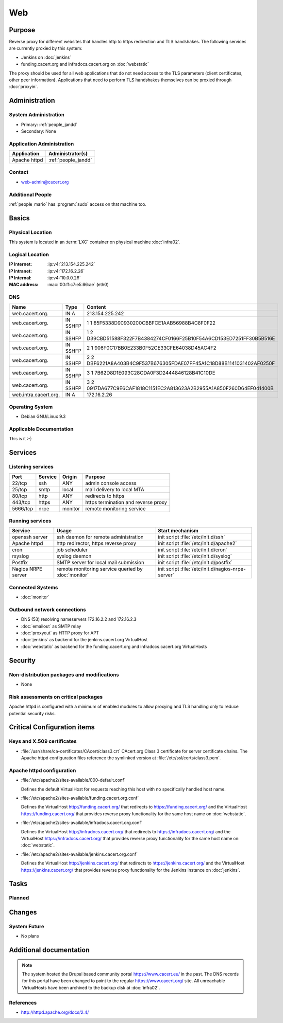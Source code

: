 .. index::
   single: Systems; Web

===
Web
===

Purpose
=======

Reverse proxy for different websites that handles http to https redirection and
TLS handshakes. The following services are currently proxied by this system:

* Jenkins on :doc:`jenkins`
* funding.cacert.org and infradocs.cacert.org on :doc:`webstatic`

The proxy should be used for all web applications that do not need access to the
TLS parameters (client certificates, other peer information). Applications that
need to perform TLS handshakes themselves can be proxied through :doc:`proxyin`.

Administration
==============

System Administration
---------------------

* Primary: :ref:`people_jandd`
* Secondary: None

Application Administration
--------------------------

+---------------+---------------------+
| Application   | Administrator(s)    |
+===============+=====================+
| Apache httpd  | :ref:`people_jandd` |
+---------------+---------------------+

Contact
-------

* web-admin@cacert.org

Additional People
-----------------

:ref:`people_mario` has :program:`sudo` access on that machine too.

Basics
======

Physical Location
-----------------

This system is located in an :term:`LXC` container on physical machine
:doc:`infra02`.

Logical Location
----------------

:IP Internet: :ip:v4:`213.154.225.242`
:IP Intranet: :ip:v4:`172.16.2.26`
:IP Internal: :ip:v4:`10.0.0.26`
:MAC address: :mac:`00:ff:c7:e5:66:ae` (eth0)

.. seealso::

   See :doc:`../network`

DNS
---

.. index::
   single: DNS records; Web

===================== ======== ====================================================================
Name                  Type     Content
===================== ======== ====================================================================
web.cacert.org.       IN A     213.154.225.242
web.cacert.org.       IN SSHFP 1 1 85F5338D90930200CBBFCE1AAB56988B4C8F0F22
web.cacert.org.       IN SSHFP 1 2 D39CBD51588F322F7B4384274CF0166F25B10F54A6CD153ED7251FF30B5B516E
web.cacert.org.       IN SSHFP 2 1 906F0C17BB0E233B0F52CE33CFE64038D45AC4F2
web.cacert.org.       IN SSHFP 2 2 DBF6221A8A403B4C9F537B676305FDAE07FF45A1C18D88B1141031402AF0250F
web.cacert.org.       IN SSHFP 3 1 7B62D8D1E093C28CDA0F3D2444846128B41C10DE
web.cacert.org.       IN SSHFP 3 2 0917DA677C9E6CAF1818C1151EC2A813623A2B2955A1A850F260D64EF041400B
web.intra.cacert.org. IN A     172.16.2.26
===================== ======== ====================================================================

.. seealso::

   See :wiki:`SystemAdministration/Procedures/DNSChanges`

Operating System
----------------

.. index::
   single: Debian GNU/Linux; Stretch
   single: Debian GNU/Linux; 9.3

* Debian GNU/Linux 9.3

Applicable Documentation
------------------------

This is it :-)

Services
========

Listening services
------------------

+----------+-----------+-----------+-----------------------------------------+
| Port     | Service   | Origin    | Purpose                                 |
+==========+===========+===========+=========================================+
| 22/tcp   | ssh       | ANY       | admin console access                    |
+----------+-----------+-----------+-----------------------------------------+
| 25/tcp   | smtp      | local     | mail delivery to local MTA              |
+----------+-----------+-----------+-----------------------------------------+
| 80/tcp   | http      | ANY       | redirects to https                      |
+----------+-----------+-----------+-----------------------------------------+
| 443/tcp  | https     | ANY       | https termination and reverse proxy     |
+----------+-----------+-----------+-----------------------------------------+
| 5666/tcp | nrpe      | monitor   | remote monitoring service               |
+----------+-----------+-----------+-----------------------------------------+

Running services
----------------

.. index::
   single: Apache
   single: Postfix
   single: cron
   single: nrpe
   single: openssh
   single: rsyslog

+--------------------+---------------------+----------------------------------------+
| Service            | Usage               | Start mechanism                        |
+====================+=====================+========================================+
| openssh server     | ssh daemon for      | init script :file:`/etc/init.d/ssh`    |
|                    | remote              |                                        |
|                    | administration      |                                        |
+--------------------+---------------------+----------------------------------------+
| Apache httpd       | http redirector,    | init script                            |
|                    | https reverse proxy | :file:`/etc/init.d/apache2`            |
+--------------------+---------------------+----------------------------------------+
| cron               | job scheduler       | init script :file:`/etc/init.d/cron`   |
+--------------------+---------------------+----------------------------------------+
| rsyslog            | syslog daemon       | init script                            |
|                    |                     | :file:`/etc/init.d/syslog`             |
+--------------------+---------------------+----------------------------------------+
| Postfix            | SMTP server for     | init script                            |
|                    | local mail          | :file:`/etc/init.d/postfix`            |
|                    | submission          |                                        |
+--------------------+---------------------+----------------------------------------+
| Nagios NRPE server | remote monitoring   | init script                            |
|                    | service queried by  | :file:`/etc/init.d/nagios-nrpe-server` |
|                    | :doc:`monitor`      |                                        |
+--------------------+---------------------+----------------------------------------+

Connected Systems
-----------------

* :doc:`monitor`

Outbound network connections
----------------------------

* DNS (53) resolving nameservers 172.16.2.2 and 172.16.2.3
* :doc:`emailout` as SMTP relay
* :doc:`proxyout` as HTTP proxy for APT
* :doc:`jenkins` as backend for the jenkins.cacert.org VirtualHost
* :doc:`webstatic` as backend for the funding.cacert.org and
  infradocs.cacert.org VirtualHosts

Security
========

.. sshkeys::
   :RSA:     SHA256:05y9UViPMi97Q4QnTPAWbyWxD1SmzRU+1yUf8wtbUW4 MD5:6d:e5:7e:1d:72:d5:5e:f8:43:80:94:a8:b1:0d:9b:81
   :DSA:     SHA256:2/YiGopAO0yfU3tnYwX9rgf/RaHBjYixFBAxQCrwJQ8 MD5:00:27:11:fe:58:9d:d8:e5:c5:35:34:27:bb:79:86:16
   :ECDSA:   SHA256:CRfaZ3yebK8YGMEVHsKoE2I6KylVoahQ8mDWTvBBQAs MD5:7f:91:92:80:f2:b5:2f:5d:8e:11:3f:9b:62:48:e7:18
   :ED25519: SHA256:IHm9Gjf0u753ADO+WDYLFuHwPK3ReAe101xG/NeCwYk MD5:82:ab:13:33:ee:69:cf:09:18:20:d0:9c:b9:a0:0e:61

Non-distribution packages and modifications
-------------------------------------------

* None

Risk assessments on critical packages
-------------------------------------

Apache httpd is configured with a minimum of enabled modules to allow proxying
and TLS handling only to reduce potential security risks.

Critical Configuration items
============================

Keys and X.509 certificates
---------------------------

.. sslcert:: funding.cacert.org
   :altnames:   DNS:funding.cacert.org
   :certfile:   /etc/ssl/certs/funding.cacert.org.crt
   :keyfile:    /etc/ssl/private/funding.cacert.org.key
   :serial:     02A770
   :expiration: Feb 16 12:07:35 19 GMT
   :sha1fp:     36:E0:A1:86:7A:FA:C6:F4:86:9F:CC:9C:61:4D:B9:A4:7C:0F:9F:C9
   :issuer:     CAcert Class 3 Root

.. sslcert:: infradocs.cacert.org
   :altnames:   DNS:infradocs.cacert.org
   :certfile:   /etc/ssl/certs/infradocs.cacert.org.crt
   :keyfile:    /etc/ssl/private/infradocs.cacert.org.key
   :serial:     029159
   :expiration: May 06 07:46:25 18 GMT
   :sha1fp:     BA:79:60:5E:8C:21:F0:14:FF:64:6B:44:64:A0:23:F9:C3:A1:F0:C6
   :issuer:     CAcert Class 3 Root

.. sslcert:: jenkins.cacert.org
   :altnames:   DNS:jenkins.cacert.org
   :certfile:   /etc/ssl/certs/jenkins.cacert.org.crt
   :keyfile:    /etc/ssl/private/jenkins.cacert.org.key
   :serial:     02A76F
   :expiration: Feb 16 12:07:29 19 GMT
   :sha1fp:     D1:E3:5B:73:63:28:C6:31:0F:35:4A:2F:0D:12:B5:6C:3F:72:08:3D
   :issuer:     CAcert Class 3 Root

.. sslcert:: web.cacert.org
   :altnames:   DNS:web.cacert.org
   :certfile:   /etc/ssl/certs/web.cacert.org.crt
   :keyfile:    /etc/ssl/private/web.cacert.org.key
   :serial:     02BE3D
   :expiration: Feb 19 11:44:47 20 GMT
   :sha1fp:     D5:20:E8:4D:C1:FC:6E:DF:7E:D3:5D:03:03:3D:1B:CB:27:4B:3D:85
   :issuer:     CAcert Class 3 Root

* :file:`/usr/share/ca-certificates/CAcert/class3.crt` CAcert.org Class 3
  certificate for server certificate chains. The Apache httpd configuration
  files reference the symlinked version at :file:`/etc/ssl/certs/class3.pem`.

.. seealso::

   * :wiki:`SystemAdministration/CertificateList`

Apache httpd configuration
--------------------------

* :file:`/etc/apache2/sites-available/000-default.conf`

  Defines the default VirtualHost for requests reaching this host with no
  specifically handled host name.

* :file:`/etc/apache2/sites-available/funding.cacert.org.conf`

  Defines the VirtualHost http://funding.cacert.org/ that redirects to
  https://funding.cacert.org/ and the VirtualHost https://funding.cacert.org/
  that provides reverse proxy functionality for the same host name on
  :doc:`webstatic`.

* :file:`/etc/apache2/sites-available/infradocs.cacert.org.conf`

  Defines the VirtualHost http://infradocs.cacert.org/ that redirects to
  https://infradocs.cacert.org/ and the VirtualHost
  https://infradocs.cacert.org/ that provides reverse proxy functionality for
  the same host name on :doc:`webstatic`.

* :file:`/etc/apache2/sites-available/jenkins.cacert.org.conf`

  Defines the VirtualHost http://jenkins.cacert.org/ that redirects to
  https://jenkins.cacert.org/ and the VirtualHost https://jenkins.cacert.org/
  that provides reverse proxy functionality for the Jenkins instance on
  :doc:`jenkins`.

Tasks
=====

Planned
-------

.. todo:: manage the web system using Puppet

Changes
=======

System Future
-------------

* No plans

Additional documentation
========================

.. note::
   The system hosted the Drupal based community portal https://www.cacert.eu/
   in the past. The DNS records for this portal have been changed to point to
   the regular https://www.cacert.org/ site. All unreachable VirtualHosts have
   been archived to the backup disk at :doc:`infra02`.

.. seealso::

   * :wiki:`PostfixConfiguration`

References
----------

* http://httpd.apache.org/docs/2.4/

